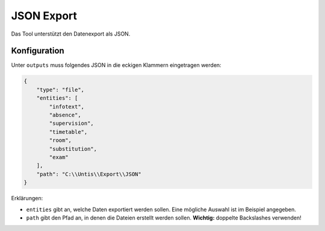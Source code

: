 JSON Export
===========

Das Tool unterstützt den Datenexport als JSON.

Konfiguration
#############

Unter ``outputs`` muss folgendes JSON in die eckigen Klammern eingetragen werden:

.. code-block:: json

    {
        "type": "file",
        "entities": [
            "infotext",
            "absence",
            "supervision",
            "timetable",
            "room",
            "substitution",
            "exam"
        ],
        "path": "C:\\Untis\\Export\\JSON"
    }

Erklärungen:

- ``entities`` gibt an, welche Daten exportiert werden sollen. Eine mögliche Auswahl ist im Beispiel angegeben.
- ``path`` gibt den Pfad an, in denen die Dateien erstellt werden sollen. **Wichtig:** doppelte Backslashes verwenden!
